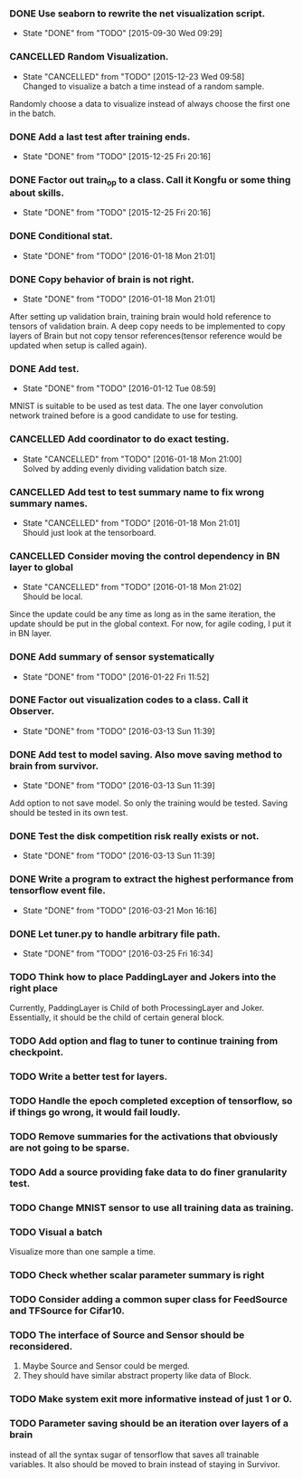 *** DONE Use seaborn to rewrite the net visualization script.
   CLOSED: [2015-09-30 Wed 09:29]
   - State "DONE"       from "TODO"       [2015-09-30 Wed 09:29]
*** CANCELLED Random Visualization.
    CLOSED: [2015-12-23 Wed 09:58]
    - State "CANCELLED"  from "TODO"       [2015-12-23 Wed 09:58] \\
      Changed to visualize a batch a time instead of a random sample.
    Randomly choose a data to visualize instead of always choose the first one
    in the batch.
*** DONE Add a last test after training ends.
    CLOSED: [2015-12-25 Fri 20:16]
    - State "DONE"       from "TODO"       [2015-12-25 Fri 20:16]
*** DONE Factor out train_op to a class. Call it Kongfu or some thing about skills.
    CLOSED: [2015-12-25 Fri 20:16]
    - State "DONE"       from "TODO"       [2015-12-25 Fri 20:16]
*** DONE Conditional stat.
    CLOSED: [2016-01-18 Mon 21:01]
    - State "DONE"       from "TODO"       [2016-01-18 Mon 21:01]
*** DONE Copy behavior of brain is not right.
    CLOSED: [2016-01-18 Mon 21:01]
    - State "DONE"       from "TODO"       [2016-01-18 Mon 21:01]
    After setting up validation brain, training brain would hold reference to
    tensors of validation brain. A deep copy needs to be implemented to copy
    layers of Brain but not copy tensor references(tensor reference would be
    updated when setup is called again).
*** DONE Add test.
    CLOSED: [2016-01-12 Tue 08:59]
    - State "DONE"       from "TODO"       [2016-01-12 Tue 08:59]
    MNIST is suitable to be used as test data. The one layer convolution
    network trained before is a good candidate to use for testing.
*** CANCELLED Add coordinator to do exact testing.
    CLOSED: [2016-01-18 Mon 21:00]
    - State "CANCELLED"  from "TODO"       [2016-01-18 Mon 21:00] \\
      Solved by adding evenly dividing validation batch size.
*** CANCELLED Add test to test summary name to fix wrong summary names.
    CLOSED: [2016-01-18 Mon 21:01]
    - State "CANCELLED"  from "TODO"       [2016-01-18 Mon 21:01] \\
      Should just look at the tensorboard.
*** CANCELLED Consider moving the control dependency in BN layer to global
    CLOSED: [2016-01-18 Mon 21:02]
    - State "CANCELLED"  from "TODO"       [2016-01-18 Mon 21:02] \\
      Should be local.
    Since the update could be any time as long as in the same iteration, the
    update should be put in the global context. For now, for agile coding, I
    put it in BN layer.
*** DONE Add summary of sensor systematically
    CLOSED: [2016-01-22 Fri 11:52]
    - State "DONE"       from "TODO"       [2016-01-22 Fri 11:52]
*** DONE Factor out visualization codes to a class. Call it Observer.
    CLOSED: [2016-03-13 Sun 11:39]
    - State "DONE"       from "TODO"       [2016-03-13 Sun 11:39]
*** DONE Add test to model saving. Also move saving method to brain from survivor.
    CLOSED: [2016-03-13 Sun 11:39]
    - State "DONE"       from "TODO"       [2016-03-13 Sun 11:39]
    Add option to not save model. So only the training would be
    tested. Saving should be tested in its own test.
*** DONE Test the disk competition risk really exists or not.
    CLOSED: [2016-03-13 Sun 11:39]
    - State "DONE"       from "TODO"       [2016-03-13 Sun 11:39]
*** DONE Write a program to extract the highest performance from tensorflow event file.
    CLOSED: [2016-03-21 Mon 16:16]
    - State "DONE"       from "TODO"       [2016-03-21 Mon 16:16]
*** DONE Let tuner.py to handle arbitrary file path.
    CLOSED: [2016-03-25 Fri 16:34]
    - State "DONE"       from "TODO"       [2016-03-25 Fri 16:34]
*** TODO Think how to place PaddingLayer and Jokers into the right place
    Currently, PaddingLayer is Child of both ProcessingLayer and
    Joker. Essentially, it should be the child of certain general block.
*** TODO Add option and flag to tuner to continue training from checkpoint.
*** TODO Write a better test for layers.
*** TODO Handle the epoch completed exception of tensorflow, so if things go wrong, it would fail loudly.
*** TODO Remove summaries for the activations that obviously are not going to be sparse.
*** TODO Add a source providing fake data to do finer granularity test.
*** TODO Change MNIST sensor to use all training data as training.
*** TODO Visual a batch
    Visualize more than one sample a time.
*** TODO Check whether scalar parameter summary is right
*** TODO Consider adding a common super class for FeedSource and TFSource for Cifar10.
*** TODO The interface of Source and Sensor should be reconsidered.
     1. Maybe Source and Sensor could be merged.
     2. They should have similar abstract property like data of Block.
*** TODO Make system exit more informative instead of just 1 or 0.
*** TODO Parameter saving should be an iteration over layers of a brain
     instead of all the syntax sugar of tensorflow that saves all trainable
     variables.
     It also should be moved to brain instead of staying in Survivor.
